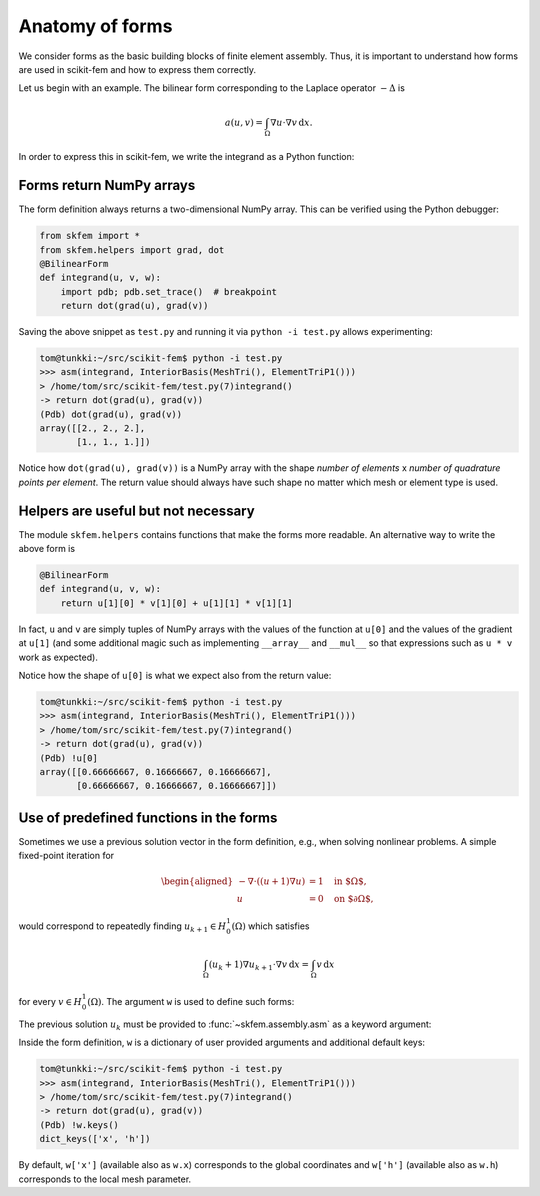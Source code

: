 .. _forms:

==================
 Anatomy of forms
==================

We consider forms as the basic building blocks of finite element assembly.
Thus, it is important to understand how forms are used in scikit-fem and how to
express them correctly.

Let us begin with an example.  The bilinear form corresponding to the Laplace
operator :math:`-\Delta` is

.. math::

   a(u, v) = \int_\Omega \nabla u \cdot \nabla v \,\mathrm{d}x.

In order to express this in scikit-fem, we write the integrand as a Python
function:

.. doctest::

   >>> from skfem import *
   >>> from skfem.helpers import grad, dot
   >>> @BilinearForm
   ... def integrand(u, v, w):
   ...    return dot(grad(u), grad(v))

Forms return NumPy arrays
=========================

The form definition always returns a two-dimensional NumPy array.  This can be
verified using the Python debugger:

.. code-block:: python

   from skfem import *
   from skfem.helpers import grad, dot
   @BilinearForm
   def integrand(u, v, w):
       import pdb; pdb.set_trace()  # breakpoint
       return dot(grad(u), grad(v))

Saving the above snippet as ``test.py`` and running it via ``python -i test.py``
allows experimenting:

.. code-block:: none

   tom@tunkki:~/src/scikit-fem$ python -i test.py
   >>> asm(integrand, InteriorBasis(MeshTri(), ElementTriP1()))
   > /home/tom/src/scikit-fem/test.py(7)integrand()
   -> return dot(grad(u), grad(v))
   (Pdb) dot(grad(u), grad(v))
   array([[2., 2., 2.],
          [1., 1., 1.]])

Notice how ``dot(grad(u), grad(v))`` is a NumPy array with the shape `number of
elements` x `number of quadrature points per element`.  The return value should
always have such shape no matter which mesh or element type is used.

Helpers are useful but not necessary
====================================

The module ``skfem.helpers`` contains functions that make the forms more
readable.  An alternative way to write the above form is

.. code-block:: python

   @BilinearForm
   def integrand(u, v, w):
       return u[1][0] * v[1][0] + u[1][1] * v[1][1]

In fact, ``u`` and ``v`` are simply tuples of NumPy arrays
with the values of the function at ``u[0]`` and the values
of the gradient at ``u[1]`` (and some additional magic such as
implementing ``__array__`` and ``__mul__``
so that expressions such as ``u * v`` work as expected).

Notice how the shape of ``u[0]`` is what we expect also from the return value:

.. code-block:: none

   tom@tunkki:~/src/scikit-fem$ python -i test.py
   >>> asm(integrand, InteriorBasis(MeshTri(), ElementTriP1()))
   > /home/tom/src/scikit-fem/test.py(7)integrand()
   -> return dot(grad(u), grad(v))
   (Pdb) !u[0]
   array([[0.66666667, 0.16666667, 0.16666667],
          [0.66666667, 0.16666667, 0.16666667]])


Use of predefined functions in the forms
========================================

Sometimes we use a previous solution vector in the form
definition, e.g., when solving nonlinear problems.
A simple fixed-point iteration for

.. math::

   \begin{aligned}
      -\nabla \cdot ((u + 1)\nabla u) &= 1 \quad \text{in $\Omega$}, \\
      u &= 0 \quad \text{on $\partial \Omega$},
   \end{aligned}

would correspond to repeatedly
finding :math:`u_{k+1} \in H^1_0(\Omega)` which satisfies

.. math::

   \int_\Omega (u_{k} + 1) \nabla u_{k+1} \cdot \nabla v \,\mathrm{d}x = \int_\Omega v\,\mathrm{d}x

for every :math:`v \in H^1_0(\Omega)`.
The argument ``w`` is used to define such forms:

.. doctest::

   >>> from skfem import *
   >>> from skfem.models.poisson import unit_load
   >>> from skfem.helpers import grad, dot
   >>> @BilinearForm
   ... def bilinf(u, v, w):
   ...     return (w.u_k + 1.) * dot(grad(u), grad(v))

The previous solution :math:`u_k` must be provided to
:func:`~skfem.assembly.asm` as a keyword argument:

.. doctest::

   >>> m = MeshTri()
   >>> m.refine(3)
   >>> basis = InteriorBasis(m, ElementTriP1())
   >>> b = asm(unit_load, basis)
   >>> x = 0. * b.copy()
   >>> for itr in range(10):  # fixed point iteration
   ...     A = asm(bilinf, basis, u_k=basis.interpolate(x))
   ...     x = solve(*condense(A, b, I=m.interior_nodes()))
   ...     print(x.max())
   0.07278262867647059
   0.07030433694174187
   0.07036045457157739
   0.07035940302769318
   0.07035942072395032
   0.07035942044353624
   0.07035942044783286
   0.07035942044776827
   0.07035942044776916
   0.07035942044776922

Inside the form definition, ``w`` is a dictionary of user provided arguments and
additional default keys:

.. code-block:: none

   tom@tunkki:~/src/scikit-fem$ python -i test.py
   >>> asm(integrand, InteriorBasis(MeshTri(), ElementTriP1()))
   > /home/tom/src/scikit-fem/test.py(7)integrand()
   -> return dot(grad(u), grad(v))
   (Pdb) !w.keys()
   dict_keys(['x', 'h'])

By default, ``w['x']`` (available also as ``w.x``) corresponds to the global
coordinates and ``w['h']`` (available also as ``w.h``) corresponds to the local
mesh parameter.
